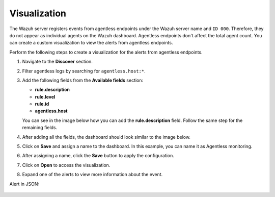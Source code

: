.. Copyright (C) 2015, Wazuh, Inc.

.. meta::
  :description: Agentless monitoring allows you to monitor devices or systems with no agent via SSH. Learn about Agentless monitoring visualization in this section.

Visualization
=============

The Wazuh server registers events from agentless endpoints under the Wazuh server name and ``ID 000``. Therefore, they do not appear as individual agents on the Wazuh dashboard. Agentless endpoints don't affect the total agent count. You can create a custom visualization to view the alerts from agentless endpoints. 

Perform the following steps to create a visualization for the alerts from agentless endpoints.

#. Navigate to the **Discover** section.

   .. thumbnail:: /images/manual/agentless-monitoring/discover-section.png
      :title: Discover section
      :alt: Discover section
      :align: center
      :width: 80%

#. Filter agentless logs by searching for ``agentless.host:*``.

   .. thumbnail:: /images/manual/agentless-monitoring/filter-agentless-logs.png
      :title: Filter agentless logs
      :alt: Filter agentless logs
      :align: center
      :width: 80%

#. Add the following fields from the **Available fields** section:

   - **rule.description**
   - **rule.level**
   - **rule.id**
   - **agentless.host**

   You can see in the image below how you can add the **rule.description** field. Follow the same step for the remaining fields.   

   .. thumbnail:: /images/manual/agentless-monitoring/add-the-rule-description-field.png
      :title: Add the rule.description field
      :alt: Add the rule.description field
      :align: center
      :width: 80%

#. After adding all the fields, the dashboard should look similar to the image below.

   .. thumbnail:: /images/manual/agentless-monitoring/after-adding-all-the-fields.png
      :title: After adding all the fields
      :alt: After adding all the fields
      :align: center
      :width: 80%

#. Click on **Save** and assign a name to the dashboard. In this example, you can name it as Agentless monitoring.
 
   .. thumbnail:: /images/manual/agentless-monitoring/click-on-save.png
      :title: Click on Save and assign a name to the dashboard
      :alt: Click on Save and assign a name to the dashboard
      :align: center
      :width: 80%

#. After assigning a name, click the **Save** button to apply the configuration.

   .. thumbnail:: /images/manual/agentless-monitoring/click-the-save-button.png
      :title: Click the Save button to apply the configuration
      :alt: Click the Save button to apply the configuration
      :align: center
      :width: 80%

#. Click on **Open** to access the visualization.

   .. thumbnail:: /images/manual/agentless-monitoring/click-on-open.png
      :title: Click on Open to access the visualization
      :alt: Click on Open to access the visualization
      :align: center
      :width: 80%

#. Expand one of the alerts to view more information about the event.

   .. thumbnail:: /images/manual/agentless-monitoring/expand-one-of-the-alerts.png
      :title: Expand one of the alerts
      :alt: Expand one of the alerts
      :align: center
      :width: 80%

Alert in JSON:

   .. code-block:: json
      :emphasize-lines: 8-23        

      {
        "_index": "wazuh-alerts-4.x-2023.04.13",
        "_id": "VPPfeocBfkbi0eGUYKSc",
        "_version": 1,
        "_score": null,
        "_source": {
          "syscheck": {
            "path": "/special_dir/file1",
            "sha1_after": "9e7633f2260abb2b3de4cdf7589305a4197e757b",
            "size_before": "5",
            "changed_attributes": [
              "size",
              "md5",
              "sha1"
            ],
            "size_after": "6",
            "uid_after": "0",
            "gid_after": "0",
            "md5_before": "14a47f5bf4c5b0fa3f8e4abc97c5f11e",
            "perm_after": "001204",
            "event": "modified",
            "md5_after": "ba62eb8d83f89e2cab34d63a06ed43c5",
            "sha1_before": "a9ff574809c81ac1c3f8a7b6fd33a9a88c868741"
          },
          "input": {
            "type": "log"
          },
          "agent": {
            "hostname": "wazuh",
            "name": "wazuh",
            "id": "3e201657-df9c-4c0d-8518-aa9556aaf110",
            "type": "filebeat",
            "ephemeral_id": "6fed6291-e32d-4a30-ad9b-20fcf172ee7a",
            "version": "7.10.2"
          },
          "manager": {
            "name": "wazuh"
          },
          "agentless": {
            "host": "192.168.33.137",
            "user": "agentless",
            "script": "ssh_integrity_check_linux"
          },
          "rule": {
            "mail": false,
            "level": 7,
            "pci_dss": [
              "11.5"
            ],
            "hipaa": [
              "164.312.c.1",
              "164.312.c.2"
            ],
            "tsc": [
              "PI1.4",
              "PI1.5",
              "CC6.1",
              "CC6.8",
              "CC7.2",
              "CC7.3"
            ],
            "description": "Integrity checksum changed.",
            "groups": [
              "ossec",
              "syscheck",
              "syscheck_entry_modified",
              "syscheck_file"
            ],
            "nist_800_53": [
              "SI.7"
            ],
            "gdpr": [
              "II_5.1.f"
            ],
            "firedtimes": 3,
            "mitre": {
              "technique": [
                "Stored Data Manipulation"
              ],
              "id": [
                "T1565.001"
              ],
              "tactic": [
                "Impact"
              ]
            },
            "id": "550",
            "gpg13": [
              "4.11"
            ]
          },
          "location": "syscheck",
          "decoder": {
            "name": "syscheck_integrity_changed"
          },
          "id": "1681393661.11766",
          "full_log": "File '/special_dir/file1' checksum changed.\nSize changed from '5' to '6'\nOld md5sum was: '14a47f5bf4c5b0fa3f8e4abc97c5f11e'\nNew md5sum is : 'ba62eb8d83f89e2cab34d63a06ed43c5'\nOld sha1sum was: 'a9ff574809c81ac1c3f8a7b6fd33a9a88c868741'\nNew sha1sum is : '9e7633f2260abb2b3de4cdf7589305a4197e757b'\n",
          "timestamp": "2023-04-13T16:47:41.557+0300"
        },
        "fields": {
          "timestamp": [
            "2023-04-13T13:47:41.557Z"
          ]
        },
        "highlight": {
          "manager.name": [
            "@opensearch-dashboards-highlighted-field@wazuh@/opensearch-dashboards-highlighted-field@"
          ]
        },
        "sort": [
          1681393661557
        ]
      }



